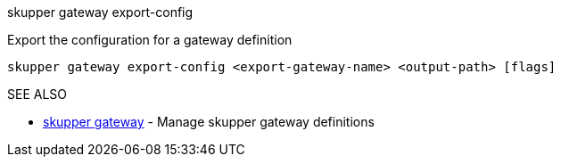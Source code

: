 .skupper gateway export-config

Export the configuration for a gateway definition

`skupper gateway export-config <export-gateway-name> <output-path> [flags]`

.Options

.SEE ALSO

* xref:skupper_gateway.adoc[skupper gateway]	 - Manage skupper gateway definitions
